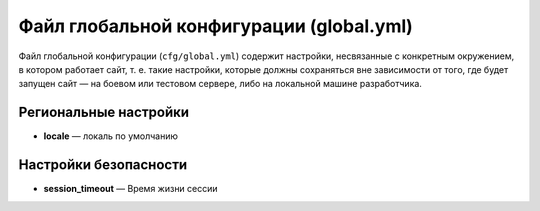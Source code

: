 Файл глобальной конфигурации (global.yml)
=========================================

Файл глобальной конфигурации (``cfg/global.yml``) содержит настройки, несвязанные с конкретным
окружением, в котором работает сайт, т. е. такие настройки, которые должны сохраняться вне
зависимости от того, где будет запущен сайт — на боевом или тестовом сервере, либо на локальной
машине разработчика.

Региональные настройки
----------------------

* **locale** — локаль по умолчанию

Настройки безопасности
----------------------

* **session_timeout** — Время жизни сессии

